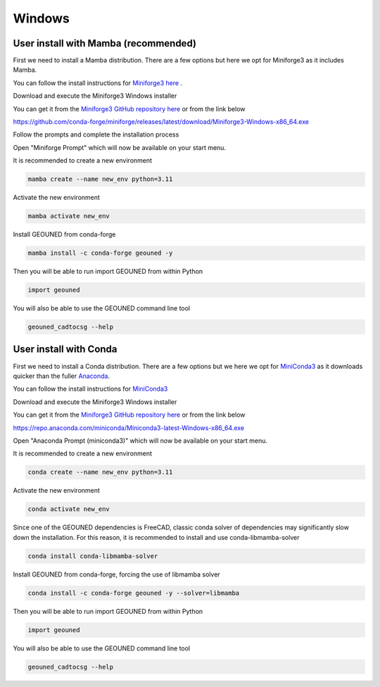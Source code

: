 Windows
=======


User install with Mamba (recommended)
~~~~~~~~~~~~~~~~~~~~~~~~~~~~~~~~~~~~~

First we need to install a Mamba distribution. There are a few options but here we opt for Miniforge3 as it includes Mamba.

You can follow the install instructions for `Miniforge3 here <https://github.com/conda-forge/miniforge>`_ .

Download and execute the Miniforge3 Windows installer

You can get it from the `Miniforge3 GitHub repository here <https://github.com/conda-forge/miniforge?tab=readme-ov-file#miniforge-pypy3>`_ or from the link below

`https://github.com/conda-forge/miniforge/releases/latest/download/Miniforge3-Windows-x86_64.exe <https://github.com/conda-forge/miniforge/releases/latest/download/Miniforge3-Windows-x86_64.exe>`_

Follow the prompts and complete the installation process

Open "Miniforge Prompt" which will now be available on your start menu.

It is recommended to create a new environment

.. code-block:: sh

    mamba create --name new_env python=3.11

Activate the new environment

.. code-block:: sh

    mamba activate new_env

Install GEOUNED from conda-forge

.. code-block:: sh

    mamba install -c conda-forge geouned -y

Then you will be able to run import GEOUNED from within Python

.. code-block:: python

    import geouned

You will also be able to use the GEOUNED command line tool

.. code-block:: bash

    geouned_cadtocsg --help

User install with Conda
~~~~~~~~~~~~~~~~~~~~~~~

First we need to install a Conda distribution. There are a few options but we here we opt for `MiniConda3 <https://docs.anaconda.com/free/miniconda/>`_ as it downloads quicker than the fuller `Anaconda <https://www.anaconda.com/download>`_.

You can follow the install instructions for `MiniConda3 <https://docs.anaconda.com/free/miniconda/>`_ 

Download and execute the Miniforge3 Windows installer

You can get it from the `Miniforge3 GitHub repository here <https://docs.anaconda.com/free/miniconda/>`_ or from the link below

`https://repo.anaconda.com/miniconda/Miniconda3-latest-Windows-x86_64.exe <https://repo.anaconda.com/miniconda/Miniconda3-latest-Windows-x86_64.exe>`_

Open "Anaconda Prompt (miniconda3)" which will now be available on your start menu.

It is recommended to create a new environment

.. code-block:: sh

    conda create --name new_env python=3.11

Activate the new environment

.. code-block:: sh

    conda activate new_env

Since one of the GEOUNED dependencies is FreeCAD, classic conda solver of dependencies may significantly slow down the installation. For this reason, it is recommended to install and use conda-libmamba-solver

.. code-block:: sh

    conda install conda-libmamba-solver

Install GEOUNED from conda-forge, forcing the use of libmamba solver

.. code-block:: sh

    conda install -c conda-forge geouned -y --solver=libmamba

Then you will be able to run import GEOUNED from within Python

.. code-block:: python

    import geouned

You will also be able to use the GEOUNED command line tool

.. code-block:: bash

    geouned_cadtocsg --help
